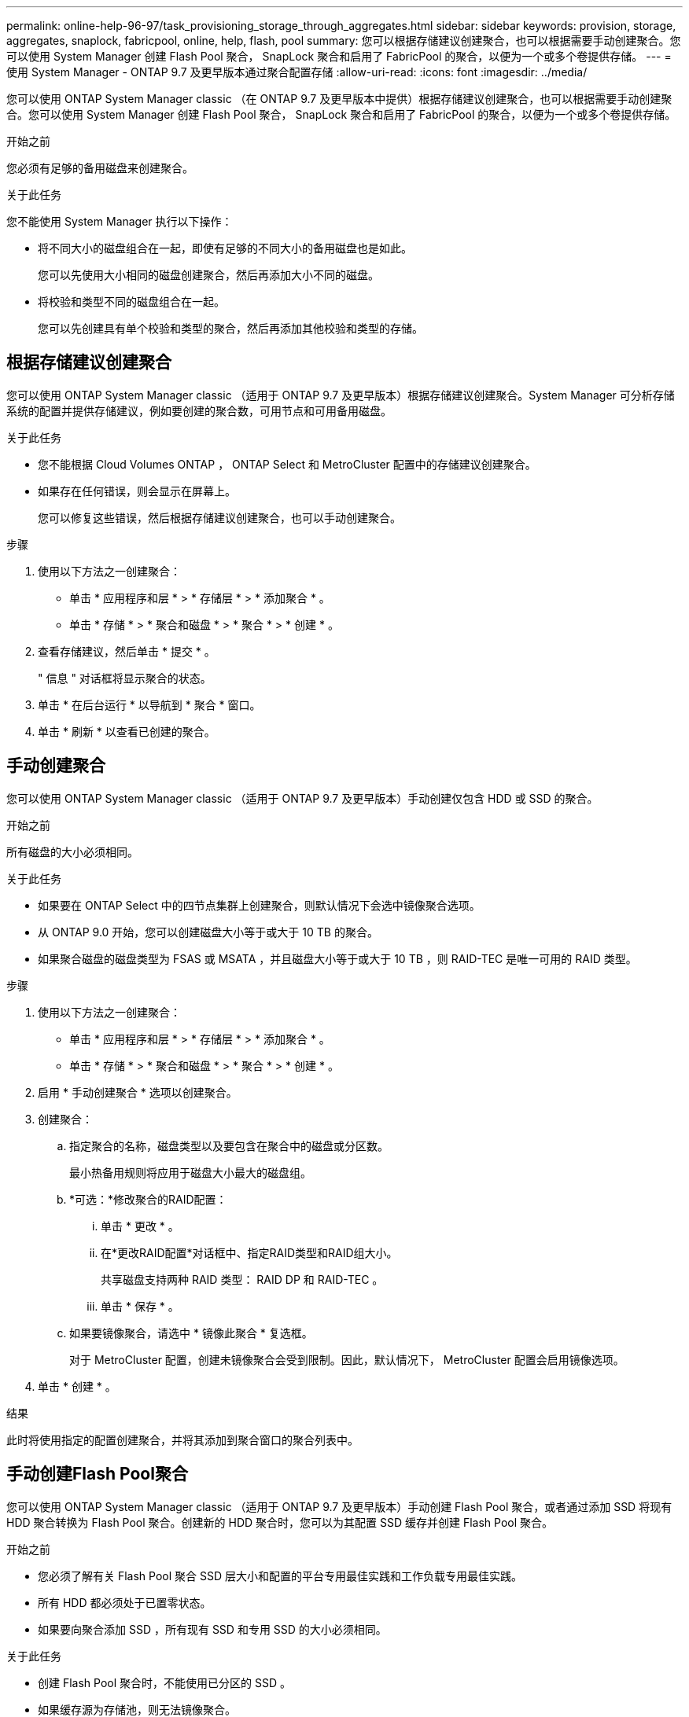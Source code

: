 ---
permalink: online-help-96-97/task_provisioning_storage_through_aggregates.html 
sidebar: sidebar 
keywords: provision, storage, aggregates, snaplock, fabricpool, online, help, flash, pool 
summary: 您可以根据存储建议创建聚合，也可以根据需要手动创建聚合。您可以使用 System Manager 创建 Flash Pool 聚合， SnapLock 聚合和启用了 FabricPool 的聚合，以便为一个或多个卷提供存储。 
---
= 使用 System Manager - ONTAP 9.7 及更早版本通过聚合配置存储
:allow-uri-read: 
:icons: font
:imagesdir: ../media/


[role="lead"]
您可以使用 ONTAP System Manager classic （在 ONTAP 9.7 及更早版本中提供）根据存储建议创建聚合，也可以根据需要手动创建聚合。您可以使用 System Manager 创建 Flash Pool 聚合， SnapLock 聚合和启用了 FabricPool 的聚合，以便为一个或多个卷提供存储。

.开始之前
您必须有足够的备用磁盘来创建聚合。

.关于此任务
您不能使用 System Manager 执行以下操作：

* 将不同大小的磁盘组合在一起，即使有足够的不同大小的备用磁盘也是如此。
+
您可以先使用大小相同的磁盘创建聚合，然后再添加大小不同的磁盘。

* 将校验和类型不同的磁盘组合在一起。
+
您可以先创建具有单个校验和类型的聚合，然后再添加其他校验和类型的存储。





== 根据存储建议创建聚合

您可以使用 ONTAP System Manager classic （适用于 ONTAP 9.7 及更早版本）根据存储建议创建聚合。System Manager 可分析存储系统的配置并提供存储建议，例如要创建的聚合数，可用节点和可用备用磁盘。

.关于此任务
* 您不能根据 Cloud Volumes ONTAP ， ONTAP Select 和 MetroCluster 配置中的存储建议创建聚合。
* 如果存在任何错误，则会显示在屏幕上。
+
您可以修复这些错误，然后根据存储建议创建聚合，也可以手动创建聚合。



.步骤
. 使用以下方法之一创建聚合：
+
** 单击 * 应用程序和层 * > * 存储层 * > * 添加聚合 * 。
** 单击 * 存储 * > * 聚合和磁盘 * > * 聚合 * > * 创建 * 。


. 查看存储建议，然后单击 * 提交 * 。
+
" 信息 " 对话框将显示聚合的状态。

. 单击 * 在后台运行 * 以导航到 * 聚合 * 窗口。
. 单击 * 刷新 * 以查看已创建的聚合。




== 手动创建聚合

您可以使用 ONTAP System Manager classic （适用于 ONTAP 9.7 及更早版本）手动创建仅包含 HDD 或 SSD 的聚合。

.开始之前
所有磁盘的大小必须相同。

.关于此任务
* 如果要在 ONTAP Select 中的四节点集群上创建聚合，则默认情况下会选中镜像聚合选项。
* 从 ONTAP 9.0 开始，您可以创建磁盘大小等于或大于 10 TB 的聚合。
* 如果聚合磁盘的磁盘类型为 FSAS 或 MSATA ，并且磁盘大小等于或大于 10 TB ，则 RAID-TEC 是唯一可用的 RAID 类型。


.步骤
. 使用以下方法之一创建聚合：
+
** 单击 * 应用程序和层 * > * 存储层 * > * 添加聚合 * 。
** 单击 * 存储 * > * 聚合和磁盘 * > * 聚合 * > * 创建 * 。


. 启用 * 手动创建聚合 * 选项以创建聚合。
. 创建聚合：
+
.. 指定聚合的名称，磁盘类型以及要包含在聚合中的磁盘或分区数。
+
最小热备用规则将应用于磁盘大小最大的磁盘组。

.. *可选：*修改聚合的RAID配置：
+
... 单击 * 更改 * 。
... 在*更改RAID配置*对话框中、指定RAID类型和RAID组大小。
+
共享磁盘支持两种 RAID 类型： RAID DP 和 RAID-TEC 。

... 单击 * 保存 * 。


.. 如果要镜像聚合，请选中 * 镜像此聚合 * 复选框。
+
对于 MetroCluster 配置，创建未镜像聚合会受到限制。因此，默认情况下， MetroCluster 配置会启用镜像选项。



. 单击 * 创建 * 。


.结果
此时将使用指定的配置创建聚合，并将其添加到聚合窗口的聚合列表中。



== 手动创建Flash Pool聚合

您可以使用 ONTAP System Manager classic （适用于 ONTAP 9.7 及更早版本）手动创建 Flash Pool 聚合，或者通过添加 SSD 将现有 HDD 聚合转换为 Flash Pool 聚合。创建新的 HDD 聚合时，您可以为其配置 SSD 缓存并创建 Flash Pool 聚合。

.开始之前
* 您必须了解有关 Flash Pool 聚合 SSD 层大小和配置的平台专用最佳实践和工作负载专用最佳实践。
* 所有 HDD 都必须处于已置零状态。
* 如果要向聚合添加 SSD ，所有现有 SSD 和专用 SSD 的大小必须相同。


.关于此任务
* 创建 Flash Pool 聚合时，不能使用已分区的 SSD 。
* 如果缓存源为存储池，则无法镜像聚合。
* 从 ONTAP 9.0 开始，您可以创建磁盘大小等于或大于 10 TB 的聚合。
* 如果聚合磁盘的磁盘类型为 FSAS 或 MSATA ，并且磁盘大小等于或大于 10 TB ，则 RAID-TEC 是唯一可用于 RAID 类型的选项。


.步骤
. 使用以下方法之一创建聚合：
+
** 单击 * 应用程序和层 * > * 存储层 * > * 添加聚合 * 。
** 单击 * 存储 * > * 聚合和磁盘 * > * 聚合 * > * 创建 * 。


. 启用 * 手动创建聚合 * 选项以创建聚合。
. 在 * 创建聚合 * 窗口中，指定聚合的名称，磁盘类型以及聚合中 HDD 要包含的磁盘或分区数。
. 如果要镜像聚合，请选中 * 镜像此聚合 * 复选框。
+
对于 MetroCluster 配置，创建未镜像聚合会受到限制。因此，默认情况下， MetroCluster 配置会启用镜像选项。

. 单击 * 对此聚合使用 Flash Pool Cache * 。
. 指定缓存源：
+
|===
| 缓存源选择条件 | 那么 ... 


 a| 
存储池
 a| 
.. 选择 * 存储池 * 作为缓存源。
.. 选择可从中获取缓存的存储池，然后指定缓存大小。
.. 根据需要修改 RAID 类型。




 a| 
专用 SSD
 a| 
.. 选择 * 专用 SSD* 作为缓存源。
.. 选择 SSD 大小以及要包含在聚合中的 SSD 数量。
.. 根据需要修改 RAID 配置：
+
... 单击 * 更改 * 。
... 在更改 RAID 配置对话框中，指定 RAID 类型和 RAID 组大小。
... 单击 * 保存 * 。




|===
. 单击 * 创建 * 。


.结果
此时将使用指定的配置创建 Flash Pool 聚合，并将其添加到聚合窗口的聚合列表中。



== 手动创建SnapLock 聚合

您可以使用 System Manager classic （适用于 ONTAP 9.7 及更早版本）手动创建 SnapLock 合规性聚合或 SnapLock 企业聚合。您可以在这些聚合上创建 SnapLock 卷，从而提供 "`一次写入，多次读取` " （ WORM ）功能。

.开始之前
必须已添加 SnapLock 许可证。

.关于此任务
* 在 MetroCluster 配置中，您只能创建 SnapLock 企业聚合。
* 对于阵列 LUN ，仅支持 SnapLock 企业聚合。
* 从 ONTAP 9.0 开始，您可以创建磁盘大小等于或大于 10 TB 的聚合。
* 如果聚合磁盘的磁盘类型为 FSAS 或 MSATA ，并且磁盘大小等于或大于 10 TB ，则 RAID-TEC 是唯一可用于 RAID 类型的选项。
* 从 ONTAP 9.1 开始，您可以在 AFF 平台上创建 SnapLock 聚合。


.步骤
. 使用以下方法之一创建 SnapLock 聚合：
+
** 单击 * 应用程序和层 * > * 存储层 * > * 添加聚合 * 。
** 单击 * 存储 * > * 聚合和磁盘 * > * 聚合 * > * 创建 * 。


. 启用 * 手动创建聚合 * 选项以创建聚合。
. 创建 SnapLock 聚合：
+
.. 指定聚合的名称，磁盘类型以及要包含在聚合中的磁盘或分区数。
+
创建 SnapLock Compliance 聚合后，您无法更改该聚合的名称。

+
最小热备用规则将应用于磁盘大小最大的磁盘组。

.. *可选：*修改聚合的RAID配置：
+
... 单击 * 更改 * 。
... 在更改 RAID 配置对话框中，指定 RAID 类型和 RAID 组大小。
+
共享磁盘支持两种 RAID 类型： RAID-DP 和 RAID-TEC 。

... 单击 * 保存 * 。


.. 指定 SnapLock 类型。
.. 如果尚未初始化系统 ComplianceClock ，请选中 * 初始化 ComplianceClock* 复选框。
+
如果已在节点上初始化 ComplianceClock ，则不会显示此选项。

+
[NOTE]
====
您必须确保当前系统时间正确。ComplianceClock 根据系统时钟进行设置。设置 ComplianceClock 后，您将无法修改或停止 ComplianceClock 。

====
.. *可选：*如果要镜像聚合、请选中*镜像此聚合*复选框。
+
对于 MetroCluster 配置，创建未镜像聚合会受到限制。因此，默认情况下， MetroCluster 配置会启用镜像选项。

+
默认情况下，对于 SnapLock Compliance 聚合，镜像选项处于禁用状态。



. 单击 * 创建 * 。




== 手动创建启用了FabricPool的聚合

您可以使用 ONTAP System Manager classic （适用于 ONTAP 9.7 及更早版本）手动创建启用了 FabricPool 的聚合，或者通过将云层附加到 SSD 聚合将现有 SSD 聚合转换为启用了 FabricPool 的聚合。

.开始之前
* 您必须已创建云层并将其附加到 SSD 聚合所在的集群。
* 必须已创建内部云层。
* 云层和聚合之间必须存在专用网络连接。


.关于此任务
以下对象存储可用作云层：

* StorageGRID
* 阿里云（从 System Manager 9.6 开始）
* Amazon Web Services （ AWS ） Simple Storage Service （ S3 ）
* Amazon Web Services （ AWS ） Commercial Cloud Service （ C2S ）
* Microsoft Azure Blob Storage
* IBM 云
* Google Cloud


[NOTE]
====
* 不支持 Azure 堆栈这种内部 Azure 服务。
* 如果要将任何对象存储用作 StorageGRID 以外的云层，则必须具有 FabricPool 容量许可证。


====
.步骤
. 使用以下方法之一创建启用了 FabricPool 的聚合：
+
** 单击 * 应用程序和层 * > * 存储层 * > * 添加聚合 * 。
** 单击 * 存储 * > * 聚合和磁盘 * > * 聚合 * > * 创建 * 。


. 启用 * 手动创建聚合 * 选项以创建聚合。
. 创建启用了 FabricPool 的聚合：
+
.. 指定聚合的名称，磁盘类型以及要包含在聚合中的磁盘或分区数。
+
[NOTE]
====
只有全闪存（全 SSD ）聚合支持启用了 FabricPool 的聚合。

====
+
最小热备用规则将应用于磁盘大小最大的磁盘组。

.. *可选：*修改聚合的RAID配置：
+
... 单击 * 更改 * 。
... 在更改 RAID 配置对话框中，指定 RAID 类型和 RAID 组大小。
+
共享磁盘支持两种 RAID 类型： RAID-DP 和 RAID-TEC 。

... 单击 * 保存 * 。




. 选中 * 云 * 复选框，然后从列表中选择一个 FabricPool 层。
. 单击 * 创建 * 。


* 相关信息 *

http://["NetApp 技术报告 4070 ：《 Flash Pool 设计和实施》"^]
